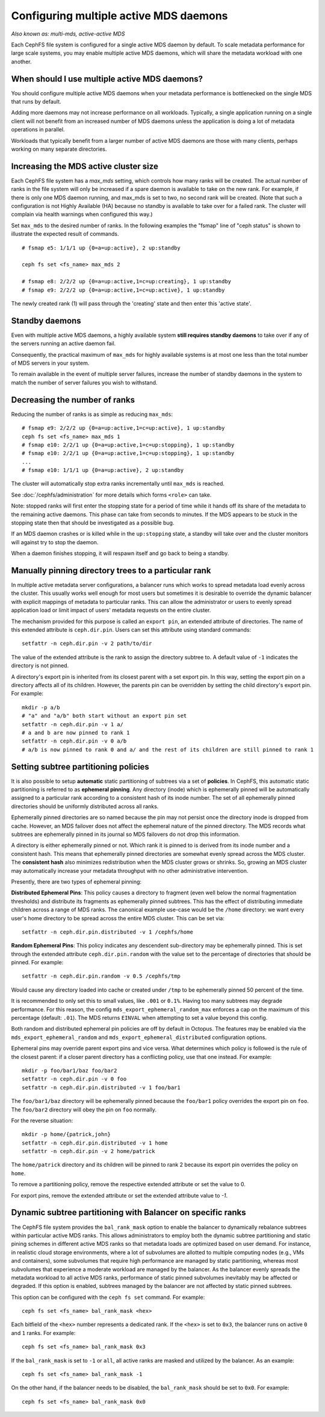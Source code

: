 .. _cephfs-multimds:

Configuring multiple active MDS daemons
---------------------------------------

*Also known as: multi-mds, active-active MDS*

Each CephFS file system is configured for a single active MDS daemon
by default.  To scale metadata performance for large scale systems, you
may enable multiple active MDS daemons, which will share the metadata
workload with one another.

When should I use multiple active MDS daemons?
~~~~~~~~~~~~~~~~~~~~~~~~~~~~~~~~~~~~~~~~~~~~~~

You should configure multiple active MDS daemons when your metadata performance
is bottlenecked on the single MDS that runs by default.

Adding more daemons may not increase performance on all workloads.  Typically,
a single application running on a single client will not benefit from an
increased number of MDS daemons unless the application is doing a lot of
metadata operations in parallel.

Workloads that typically benefit from a larger number of active MDS daemons
are those with many clients, perhaps working on many separate directories.


Increasing the MDS active cluster size
~~~~~~~~~~~~~~~~~~~~~~~~~~~~~~~~~~~~~~

Each CephFS file system has a *max_mds* setting, which controls how many ranks
will be created.  The actual number of ranks in the file system will only be
increased if a spare daemon is available to take on the new rank. For example,
if there is only one MDS daemon running, and max_mds is set to two, no second
rank will be created. (Note that such a configuration is not Highly Available
(HA) because no standby is available to take over for a failed rank. The
cluster will complain via health warnings when configured this way.)

Set ``max_mds`` to the desired number of ranks.  In the following examples
the "fsmap" line of "ceph status" is shown to illustrate the expected
result of commands.

::

    # fsmap e5: 1/1/1 up {0=a=up:active}, 2 up:standby

    ceph fs set <fs_name> max_mds 2

    # fsmap e8: 2/2/2 up {0=a=up:active,1=c=up:creating}, 1 up:standby
    # fsmap e9: 2/2/2 up {0=a=up:active,1=c=up:active}, 1 up:standby

The newly created rank (1) will pass through the 'creating' state
and then enter this 'active state'.

Standby daemons
~~~~~~~~~~~~~~~

Even with multiple active MDS daemons, a highly available system **still
requires standby daemons** to take over if any of the servers running
an active daemon fail.

Consequently, the practical maximum of ``max_mds`` for highly available systems
is at most one less than the total number of MDS servers in your system.

To remain available in the event of multiple server failures, increase the
number of standby daemons in the system to match the number of server failures
you wish to withstand.

Decreasing the number of ranks
~~~~~~~~~~~~~~~~~~~~~~~~~~~~~~

Reducing the number of ranks is as simple as reducing ``max_mds``:

::
    
    # fsmap e9: 2/2/2 up {0=a=up:active,1=c=up:active}, 1 up:standby
    ceph fs set <fs_name> max_mds 1
    # fsmap e10: 2/2/1 up {0=a=up:active,1=c=up:stopping}, 1 up:standby
    # fsmap e10: 2/2/1 up {0=a=up:active,1=c=up:stopping}, 1 up:standby
    ...
    # fsmap e10: 1/1/1 up {0=a=up:active}, 2 up:standby

The cluster will automatically stop extra ranks incrementally until ``max_mds``
is reached.

See :doc:`/cephfs/administration` for more details which forms ``<role>`` can
take.

Note: stopped ranks will first enter the stopping state for a period of
time while it hands off its share of the metadata to the remaining active
daemons.  This phase can take from seconds to minutes.  If the MDS appears to
be stuck in the stopping state then that should be investigated as a possible
bug.

If an MDS daemon crashes or is killed while in the ``up:stopping`` state, a
standby will take over and the cluster monitors will against try to stop
the daemon.

When a daemon finishes stopping, it will respawn itself and go back to being a
standby.


.. _cephfs-pinning:

Manually pinning directory trees to a particular rank
~~~~~~~~~~~~~~~~~~~~~~~~~~~~~~~~~~~~~~~~~~~~~~~~~~~~~

In multiple active metadata server configurations, a balancer runs which works
to spread metadata load evenly across the cluster. This usually works well
enough for most users but sometimes it is desirable to override the dynamic
balancer with explicit mappings of metadata to particular ranks. This can allow
the administrator or users to evenly spread application load or limit impact of
users' metadata requests on the entire cluster.

The mechanism provided for this purpose is called an ``export pin``, an
extended attribute of directories. The name of this extended attribute is
``ceph.dir.pin``.  Users can set this attribute using standard commands:

::

    setfattr -n ceph.dir.pin -v 2 path/to/dir

The value of the extended attribute is the rank to assign the directory subtree
to. A default value of ``-1`` indicates the directory is not pinned.

A directory's export pin is inherited from its closest parent with a set export
pin.  In this way, setting the export pin on a directory affects all of its
children. However, the parents pin can be overridden by setting the child
directory's export pin. For example:

::

    mkdir -p a/b
    # "a" and "a/b" both start without an export pin set
    setfattr -n ceph.dir.pin -v 1 a/
    # a and b are now pinned to rank 1
    setfattr -n ceph.dir.pin -v 0 a/b
    # a/b is now pinned to rank 0 and a/ and the rest of its children are still pinned to rank 1


.. _cephfs-ephemeral-pinning:

Setting subtree partitioning policies
~~~~~~~~~~~~~~~~~~~~~~~~~~~~~~~~~~~~~

It is also possible to setup **automatic** static partitioning of subtrees via
a set of **policies**. In CephFS, this automatic static partitioning is
referred to as **ephemeral pinning**. Any directory (inode) which is
ephemerally pinned will be automatically assigned to a particular rank
according to a consistent hash of its inode number. The set of all
ephemerally pinned directories should be uniformly distributed across all
ranks.

Ephemerally pinned directories are so named because the pin may not persist
once the directory inode is dropped from cache. However, an MDS failover does
not affect the ephemeral nature of the pinned directory. The MDS records what
subtrees are ephemerally pinned in its journal so MDS failovers do not drop
this information.

A directory is either ephemerally pinned or not. Which rank it is pinned to is
derived from its inode number and a consistent hash. This means that
ephemerally pinned directories are somewhat evenly spread across the MDS
cluster. The **consistent hash** also minimizes redistribution when the MDS
cluster grows or shrinks. So, growing an MDS cluster may automatically increase
your metadata throughput with no other administrative intervention.

Presently, there are two types of ephemeral pinning:

**Distributed Ephemeral Pins**: This policy causes a directory to fragment
(even well below the normal fragmentation thresholds) and distribute its
fragments as ephemerally pinned subtrees. This has the effect of distributing
immediate children across a range of MDS ranks.  The canonical example use-case
would be the ``/home`` directory: we want every user's home directory to be
spread across the entire MDS cluster. This can be set via:

::

    setfattr -n ceph.dir.pin.distributed -v 1 /cephfs/home


**Random Ephemeral Pins**: This policy indicates any descendent sub-directory
may be ephemerally pinned. This is set through the extended attribute
``ceph.dir.pin.random`` with the value set to the percentage of directories
that should be pinned. For example:

::

    setfattr -n ceph.dir.pin.random -v 0.5 /cephfs/tmp

Would cause any directory loaded into cache or created under ``/tmp`` to be
ephemerally pinned 50 percent of the time.

It is recommended to only set this to small values, like ``.001`` or ``0.1%``.
Having too many subtrees may degrade performance. For this reason, the config
``mds_export_ephemeral_random_max`` enforces a cap on the maximum of this
percentage (default: ``.01``). The MDS returns ``EINVAL`` when attempting to
set a value beyond this config.

Both random and distributed ephemeral pin policies are off by default in
Octopus. The features may be enabled via the
``mds_export_ephemeral_random`` and ``mds_export_ephemeral_distributed``
configuration options.

Ephemeral pins may override parent export pins and vice versa. What determines
which policy is followed is the rule of the closest parent: if a closer parent
directory has a conflicting policy, use that one instead. For example:

::

    mkdir -p foo/bar1/baz foo/bar2
    setfattr -n ceph.dir.pin -v 0 foo
    setfattr -n ceph.dir.pin.distributed -v 1 foo/bar1

The ``foo/bar1/baz`` directory will be ephemerally pinned because the
``foo/bar1`` policy overrides the export pin on ``foo``. The ``foo/bar2``
directory will obey the pin on ``foo`` normally.

For the reverse situation:

::

    mkdir -p home/{patrick,john}
    setfattr -n ceph.dir.pin.distributed -v 1 home
    setfattr -n ceph.dir.pin -v 2 home/patrick

The ``home/patrick`` directory and its children will be pinned to rank 2
because its export pin overrides the policy on ``home``.

To remove a partitioning policy, remove the respective extended attribute
or set the value to 0.

.. code::bash
   $ setfattr -n ceph.dir.pin.distributed -v 0 home
   # or
   $ setfattr -x ceph.dir.pin.distributed home

For export pins, remove the extended attribute or set the extended attribute
value to `-1`.

.. code::bash
   $ setfattr -n ceph.dir.pin -v -1 home


Dynamic subtree partitioning with Balancer on specific ranks
~~~~~~~~~~~~~~~~~~~~~~~~~~~~~~~~~~~~~~~~~~~~~~~~~~~~~~~~~~~~

The CephFS file system provides the ``bal_rank_mask`` option to enable the balancer
to dynamically rebalance subtrees within particular active MDS ranks. This
allows administrators to employ both the dynamic subtree partitioning and
static pining schemes in different active MDS ranks so that metadata loads
are optimized based on user demand. For instance, in realistic cloud
storage environments, where a lot of subvolumes are allotted to multiple
computing nodes (e.g., VMs and containers), some subvolumes that require
high performance are managed by static partitioning, whereas most subvolumes
that experience a moderate workload are managed by the balancer. As the balancer
evenly spreads the metadata workload to all active MDS ranks, performance of
static pinned subvolumes inevitably may be affected or degraded. If this option
is enabled, subtrees managed by the balancer are not affected by
static pinned subtrees.

This option can be configured with the ``ceph fs set`` command. For example:

::

    ceph fs set <fs_name> bal_rank_mask <hex> 

Each bitfield of the ``<hex>`` number represents a dedicated rank. If the ``<hex>`` is
set to ``0x3``, the balancer runs on active ``0`` and ``1`` ranks. For example:

::

    ceph fs set <fs_name> bal_rank_mask 0x3

If the ``bal_rank_mask`` is set to ``-1`` or ``all``, all active ranks are masked
and utilized by the balancer. As an example:

::

    ceph fs set <fs_name> bal_rank_mask -1

On the other hand, if the balancer needs to be disabled,
the ``bal_rank_mask`` should be set to ``0x0``. For example:

::

    ceph fs set <fs_name> bal_rank_mask 0x0
